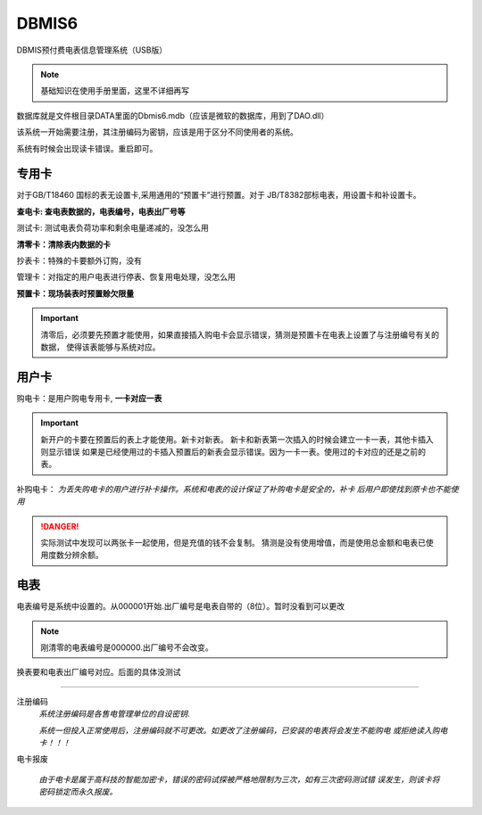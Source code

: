 DBMIS6
=================================

DBMIS预付费电表信息管理系统（USB版）

.. note:: 

    基础知识在使用手册里面，这里不详细再写

数据库就是文件根目录DATA里面的Dbmis6.mdb（应该是微软的数据库，用到了DAO.dll）

该系统一开始需要注册，其注册编码为密钥，应该是用于区分不同使用者的系统。

系统有时候会出现读卡错误。重启即可。

专用卡
----------------------------------
对于GB/T18460 国标的表无设置卡,采用通用的“预置卡”进行预置。对于
JB/T8382部标电表，用设置卡和补设置卡。

**查电卡: 查电表数据的，电表编号，电表出厂号等**

测试卡: 测试电表负荷功率和剩余电量递减的，没怎么用

**清零卡：清除表内数据的卡**

抄表卡：特殊的卡要额外订购，没有

管理卡：对指定的用户电表进行停表、恢复用电处理，没怎么用

**预置卡：现场装表时预置赊欠限量**

.. important:: 

    清零后，必须要先预置才能使用，如果直接插入购电卡会显示错误，猜测是预置卡在电表上设置了与注册编号有关的数据，
    使得该表能够与系统对应。

用户卡
-----------------------------------

购电卡：是用户购电专用卡, **一卡对应一表**

.. important:: 

    新开户的卡要在预置后的表上才能使用。新卡对新表。
    新卡和新表第一次插入的时候会建立一卡一表，其他卡插入则显示错误
    如果是已经使用过的卡插入预置后的新表会显示错误。因为一卡一表。使用过的卡对应的还是之前的表。

补购电卡： *为丢失购电卡的用户进行补卡操作。系统和电表的设计保证了补购电卡是安全的，补卡
后用户即使找到原卡也不能使用*

.. danger:: 

    实际测试中发现可以两张卡一起使用，但是充值的钱不会复制。
    猜测是没有使用增值，而是使用总金额和电表已使用度数分辨余额。

电表
-------------------------------------
电表编号是系统中设置的。从000001开始.出厂编号是电表自带的（8位）。暂时没看到可以更改

.. note:: 

    刚清零的电表编号是000000.出厂编号不会改变。

换表要和电表出厂编号对应。后面的具体没测试

~~~~~~~~~~~~~~~~~~~~~~~~~~~~~~~~~~~

注册编码
    *系统注册编码是各售电管理单位的自设密钥*.

    *系统一但投入正常使用后，注册编码就不可更改。如更改了注册编码，已安装的电表将会发生不能购电
    或拒绝读入购电卡！！！* 

电卡报废

    *由于电卡是属于高科技的智能加密卡，错误的密码试探被严格地限制为三次，如有三次密码测试错
    误发生，则该卡将密码锁定而永久报废。*